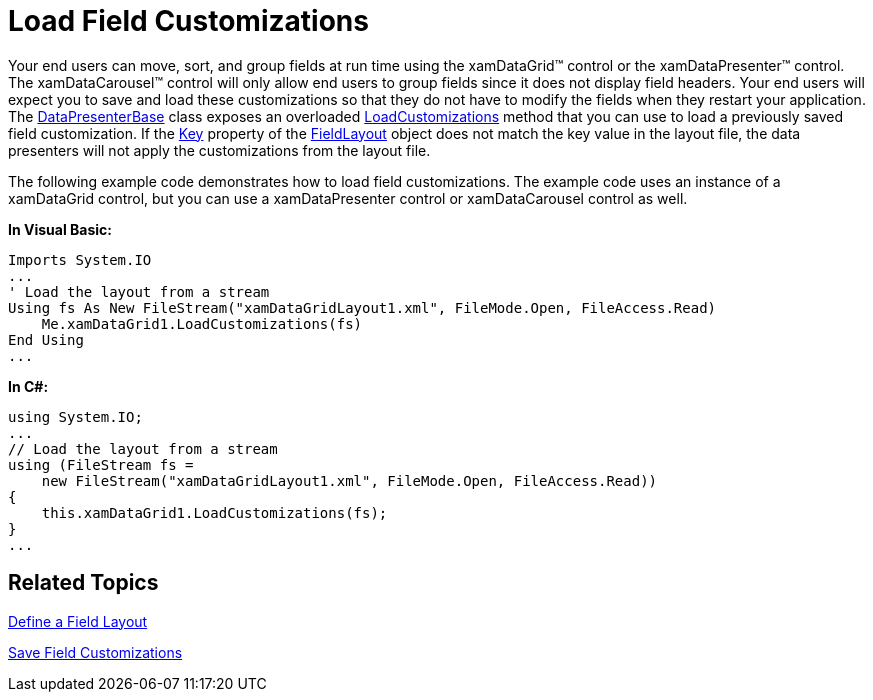 ﻿////

|metadata|
{
    "name": "xamdatapresenter-load-field-customizations",
    "controlName": ["xamDataPresenter"],
    "tags": ["Layouts","Styling"],
    "guid": "{AB95F65A-2991-439C-9A0D-4D56B36D0572}",  
    "buildFlags": [],
    "createdOn": "2012-01-30T19:39:53.2470025Z"
}
|metadata|
////

= Load Field Customizations

Your end users can move, sort, and group fields at run time using the xamDataGrid™ control or the xamDataPresenter™ control. The xamDataCarousel™ control will only allow end users to group fields since it does not display field headers. Your end users will expect you to save and load these customizations so that they do not have to modify the fields when they restart your application. The link:{ApiPlatform}datapresenter.v{ProductVersion}~infragistics.windows.datapresenter.datapresenterbase.html[DataPresenterBase] class exposes an overloaded link:{ApiPlatform}datapresenter.v{ProductVersion}~infragistics.windows.datapresenter.datapresenterbase~loadcustomizations.html[LoadCustomizations] method that you can use to load a previously saved field customization. If the link:{ApiPlatform}datapresenter.v{ProductVersion}~infragistics.windows.datapresenter.fieldlayout~key.html[Key] property of the link:{ApiPlatform}datapresenter.v{ProductVersion}~infragistics.windows.datapresenter.fieldlayout.html[FieldLayout] object does not match the key value in the layout file, the data presenters will not apply the customizations from the layout file.

The following example code demonstrates how to load field customizations. The example code uses an instance of a xamDataGrid control, but you can use a xamDataPresenter control or xamDataCarousel control as well.

*In Visual Basic:*

----
Imports System.IO
...
' Load the layout from a stream
Using fs As New FileStream("xamDataGridLayout1.xml", FileMode.Open, FileAccess.Read) 
    Me.xamDataGrid1.LoadCustomizations(fs)                             
End Using 
...
----

*In C#:*

----
using System.IO;
...
// Load the layout from a stream
using (FileStream fs =
    new FileStream("xamDataGridLayout1.xml", FileMode.Open, FileAccess.Read))
{
    this.xamDataGrid1.LoadCustomizations(fs);
}
...
----

== Related Topics

link:xamdatapresenter-define-a-field-layout.html[Define a Field Layout]

link:xamdatapresenter-save-field-customizations.html[Save Field Customizations]